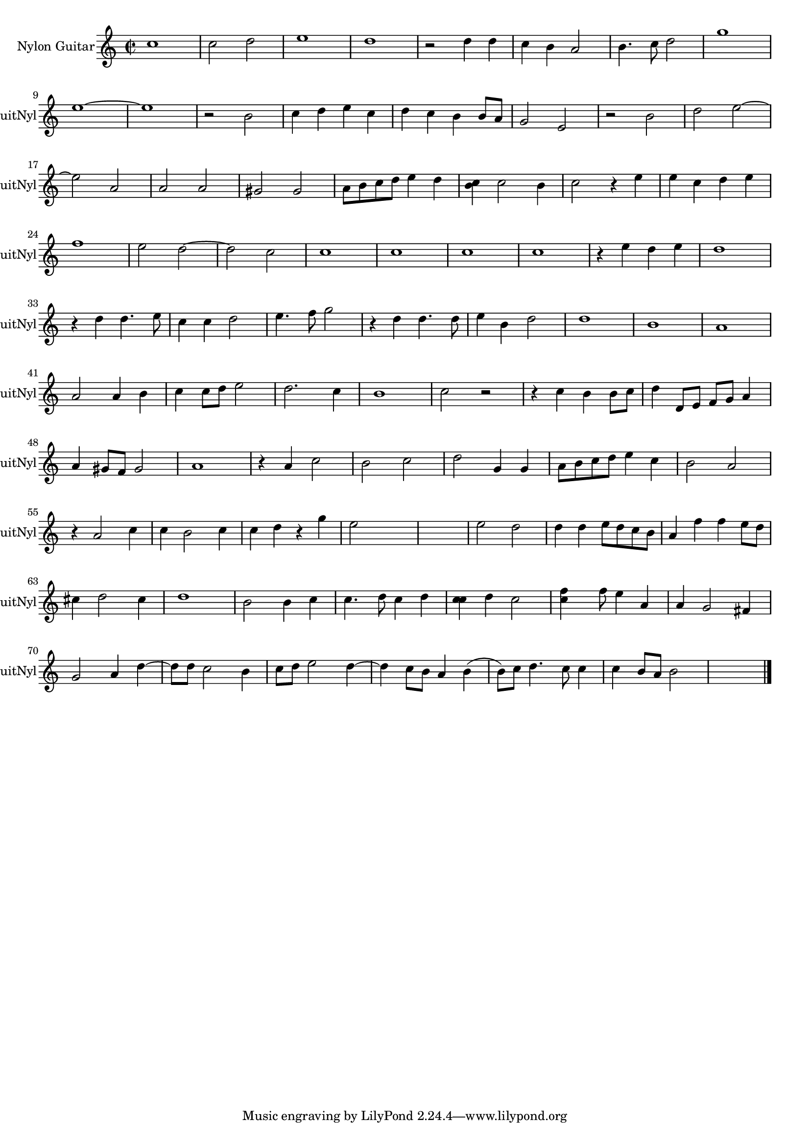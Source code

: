 
\version "2.16.0"
% automatically converted by musicxml2ly from 1311-1.xml

%% additional definitions required by the score:
\language "english"


\header {
    encodingsoftware = "SmartScore X Pro"
    encodingdate = "2012-10-22"
    }

#(set-global-staff-size 17.0716535433)
\paper {
    }
\layout {
    \context { \Score
        autoBeaming = ##f
        }
    }
PartPOneVoiceOne =  \relative c'' {
    \clef "treble" \key c \major \time 2/2 c1 c2 d2 e1 d1 r2 d4 d4 c4 b4
    a2 b4. c8 d2 g1 \break e1 ~ e1 r2 b2 c4 d4 e4 c4 d4 c4 b4 b8 [ a8 ]
    g2 e2 r2 b'2 d2 e2 ~ \break | % 17
    e2 a,2 a2 a2 gs2 gs2 a8 [ b8 c8 d8 ] e4 d4 <c b>4 c2 b4 c2 r4 e4 e4
    c4 d4 e4 \break | % 24
    f1 e2 d2 ~ d2 c2 c1 c1 c1 c1 r4 e4 d4 e4 d1 \break r4 d4 d4. e8 c4 c4
    d2 e4. f8 g2 r4 d4 d4. d8 e4 b4 d2 d1 b1 a1 \break | % 41
    a2 a4 b4 c4 c8 [ d8 ] e2 d2. c4 b1 c2 r2 r4 c4 b4 b8 [ c8 ] d4 d,8 [
    e8 ] f8 [ g8 ] a4 \break | % 48
    a4 gs8 [ f8 ] gs2 a1 r4 a4 c2 b2 c2 d2 g,4 g4 a8 [ b8 c8 d8 ] e4 c4
    b2 a2 \break r4 a2 c4 c4 b2 c4 c4 d4 r4 g4 e2 s2 s1 e2 d2 d4 d4 e8 [
    d8 c8 b8 ] a4 f'4 f4 e8 [ d8 ] \break | % 63
    cs4 d2 cs4 d1 b2 b4 c4 c4. d8 c4 d4 <c c>4 d4 c2 <c f>4 s8 f8 e4 a,4
    a4 g2 fs4 \break | \barNumberCheck #70
    g2 a4 d4 ~ d8 [ d8 ] c2 b4 c8 [ d8 ] e2 d4 ~ d4 c8 [ b8 ] a4 b4 ( b8
    ) [ c8 ] d4. c8 c4 c4 b8 [ a8 ] b2 s1 \bar "|."
    }


% The score definition
\score {
    <<
        \new Staff <<
            \set Staff.instrumentName = "Nylon Guitar"
            \set Staff.shortInstrumentName = "GuitNyl"
            \context Staff << 
                \context Voice = "PartPOneVoiceOne" { \PartPOneVoiceOne }
                >>
            >>
        
        >>
    \layout {}
    % To create MIDI output, uncomment the following line:
    %  \midi {}
    }

